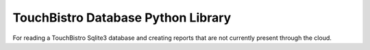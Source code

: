 TouchBistro Database Python Library
===================================

For reading a TouchBistro Sqlite3 database and creating reports that are not
currently present through the cloud.


